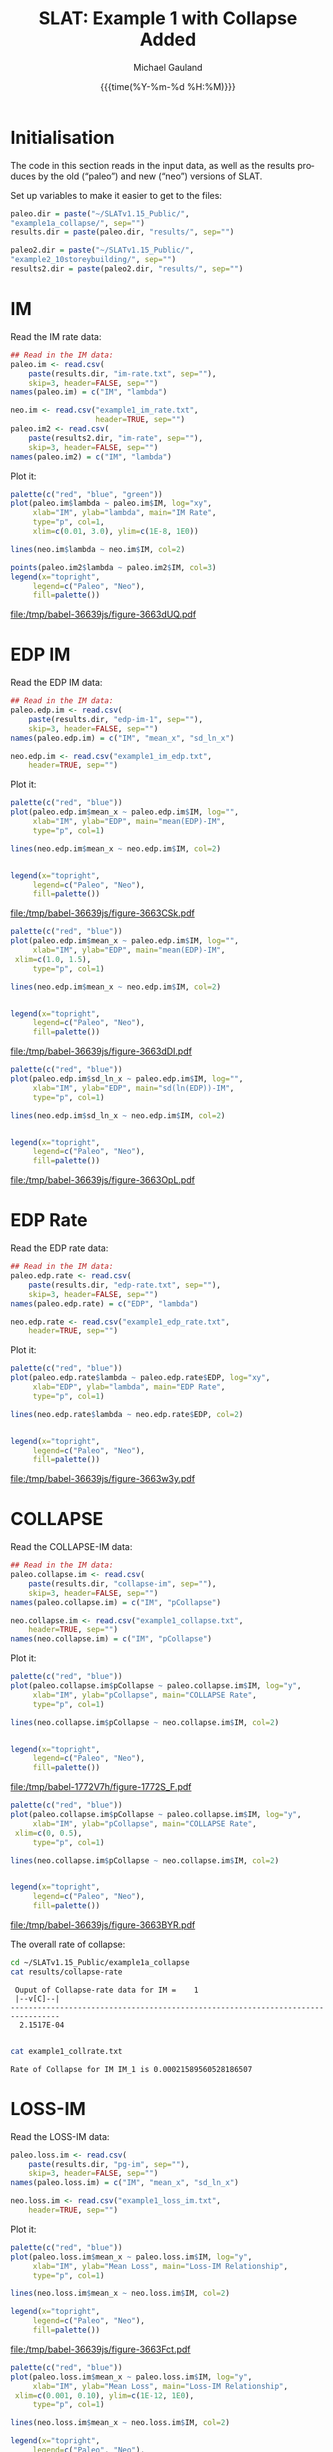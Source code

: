 #+Title:     SLAT: Example 1 with Collapse Added
#+AUTHOR:    Michael Gauland
#+EMAIL:     michael.gauland@canterbury.ac.nz
#+DATE:      {{{time(%Y-%m-%d %H:%M)}}}
#+DESCRIPTION: 
#+KEYWORDS:
#+LANGUAGE:  en
#+OPTIONS:   H:6 num:t toc:4 \n:nil @:t ::t |:t ^:{} -:t f:t *:t <:t
#+OPTIONS:   TeX:dvipng LaTeX:dvipng skip:nil d:nil todo:t pri:nil tags:not-in-toc
#+OPTIONS:   timestamp:t email:t
#+OPTIONS:   ':t
#+INFOJS_OPT: view:nil toc:t ltoc:t mouse:underline buttons:0 path:http://orgmode.org/org-info.js
#+EXPORT_SELECT_TAGS: export
#+EXPORT_EXCLUDE_TAGS: noexport
#+LaTeX_CLASS: article
#+LaTeX_CLASS_OPTIONS: [a4paper]
#+LATEX_HEADER: \usepackage{unicode-math}
#+LaTex_header: \usepackage{epstopdf}
#+LATEX_HEADER: \usepackage{register}
#+LATEX_HEADER: \usepackage{bytefield}
#+LATEX_HEADER: \usepackage{parskip}
#+LATEX_HEADER: \usepackage{tabulary}
#+LATEX_HEADER: \usepackage[section]{placeins}
#+LATEX_HEADER: \usepackage[htt]{hyphenat}
#+LATEX_HEADER: \setlength{\parindent}{0pt}
#+LATEX_HEADER: \lstset{keywordstyle=\color{blue}\bfseries}
#+LATEX_HEADER: \newfontfamily\listingsfont[Scale=.7]{DejaVu Sans Mono}
#+LATEX_HEADER: \lstset{basicstyle=\listingsfont}
#+LATEX_HEADER: \lstset{showspaces=false}
#+LATEX_HEADER: \lstset{columns=fixed}
#+LATEX_HEADER: \lstset{extendedchars=true}
#+LATEX_HEADER: \lstset{frame=shadowbox}
#+LATEX_HEADER: \lstset{basicstyle=\ttfamily}
#+LATEX_HEADER: \definecolor{mygray}{gray}{0.8}
#+LATEX_HEADER: \lstset{rulesepcolor=\color{mygray}}
#+LATEX_HEADER: \lstdefinelanguage{dash}{rulecolor=\color{green},rulesepcolor=\color{mygray},frameround=ffff,backgroundcolor=\color{white}}
#+LATEX_HEADER: \lstdefinelanguage{fundamental}{basicstyle=\ttfamily\scriptsize,rulesepcolor=\color{cyan},frameround=tttt,backgroundcolor=\color{white},breaklines=true}
#+LATEX_HEADER: \usepackage{pst-circ}
#+LATEX_HEADER: \usepackage[hang,small,bf]{caption}
#+LATEX_HEADER: \setlength{\captionmargin}{20pt}
#+LINK_UP:   
#+LINK_HOME: 
#+XSLT:
#+STARTUP: overview
#+STARTUP: align
#+STARTUP: noinlineimages
#+PROPERTY: exports both

* Initialisation
  The code in this section reads in the input data, as well as the results
  produces by the old ("paleo") and new ("neo") versions of SLAT.

  Set up variables to make it easier to get to the files:
  #+BEGIN_SRC R :session :exports both :results output
    paleo.dir = paste("~/SLATv1.15_Public/",
	"example1a_collapse/", sep="")
    results.dir = paste(paleo.dir, "results/", sep="")

    paleo2.dir = paste("~/SLATv1.15_Public/",
	"example2_10storeybuilding/", sep="")
    results2.dir = paste(paleo2.dir, "results/", sep="")
  #+END_SRC

  #+RESULTS:
  
* IM
  Read the IM rate data:
  #+BEGIN_SRC R :session :exports both :results output
    ## Read in the IM data:
    paleo.im <- read.csv(
        paste(results.dir, "im-rate.txt", sep=""),
        skip=3, header=FALSE, sep="")
    names(paleo.im) = c("IM", "lambda")

    neo.im <- read.csv("example1_im_rate.txt", 
                       header=TRUE, sep="")
    paleo.im2 <- read.csv(
        paste(results2.dir, "im-rate", sep=""),
        skip=3, header=FALSE, sep="")
    names(paleo.im2) = c("IM", "lambda")
  #+END_SRC
  
  #+RESULTS:

  Plot it:
  #+NAME: im-rate
  #+HEADER: :results graphics
  #+HEADER: :file (org-babel-temp-file "./figure-" ".pdf")
  #+BEGIN_SRC R :session :exports both
    palette(c("red", "blue", "green"))
    plot(paleo.im$lambda ~ paleo.im$IM, log="xy", 
         xlab="IM", ylab="lambda", main="IM Rate",
         type="p", col=1,
         xlim=c(0.01, 3.0), ylim=c(1E-8, 1E0))

    lines(neo.im$lambda ~ neo.im$IM, col=2)

    points(paleo.im2$lambda ~ paleo.im2$IM, col=3)
    legend(x="topright",
         legend=c("Paleo", "Neo"),
         fill=palette())
  #+END_SRC

  #+CAPTION: IM rate calculations
  #+ATTR_LaTeX: :width \textwidth*4/4 :placement [h!bt]
  #+NAME: fig:im-rate
  #+RESULTS: im-rate
  [[file:/tmp/babel-36639js/figure-3663dUQ.pdf]]


* EDP IM
  Read the EDP IM data:
  #+BEGIN_SRC R :session :exports both :results output
    ## Read in the IM data:
    paleo.edp.im <- read.csv(
        paste(results.dir, "edp-im-1", sep=""),
        skip=3, header=FALSE, sep="")
    names(paleo.edp.im) = c("IM", "mean_x", "sd_ln_x")

    neo.edp.im <- read.csv("example1_im_edp.txt",
        header=TRUE, sep="")
  #+END_SRC
  
  #+RESULTS:


  Plot it:
  #+NAME: edp-im-mean
  #+HEADER: :results graphics
  #+HEADER: :file (org-babel-temp-file "./figure-" ".pdf")
  #+BEGIN_SRC R :session :exports both
    palette(c("red", "blue"))
    plot(paleo.edp.im$mean_x ~ paleo.edp.im$IM, log="", 
         xlab="IM", ylab="EDP", main="mean(EDP)-IM",
         type="p", col=1)

    lines(neo.edp.im$mean_x ~ neo.edp.im$IM, col=2)


    legend(x="topright",
         legend=c("Paleo", "Neo"),
         fill=palette())
  #+END_SRC

  #+CAPTION: men(EDP) vs. IM
  #+ATTR_LaTeX: :width \textwidth*4/4 :placement [h!bt]
  #+NAME: fig:edp-im-mean
  #+RESULTS: edp-im-mean
  [[file:/tmp/babel-36639js/figure-3663CSk.pdf]]

  #+NAME: edp-im-mean-zoom
  #+HEADER: :results graphics
  #+HEADER: :file (org-babel-temp-file "./figure-" ".pdf")
  #+BEGIN_SRC R :session :exports both
    palette(c("red", "blue"))
    plot(paleo.edp.im$mean_x ~ paleo.edp.im$IM, log="", 
         xlab="IM", ylab="EDP", main="mean(EDP)-IM",
	 xlim=c(1.0, 1.5),
         type="p", col=1)

    lines(neo.edp.im$mean_x ~ neo.edp.im$IM, col=2)


    legend(x="topright",
         legend=c("Paleo", "Neo"),
         fill=palette())
  #+END_SRC

  #+CAPTION: men(EDP) vs. IM
  #+ATTR_LaTeX: :width \textwidth*4/4 :placement [h!bt]
  #+NAME: fig:edp-im-mean-zoom
  #+RESULTS: edp-im-mean-zoom
  [[file:/tmp/babel-36639js/figure-3663dDI.pdf]]

  #+NAME: edp-im-sd-ln
  #+HEADER: :results graphics
  #+HEADER: :file (org-babel-temp-file "./figure-" ".pdf")
  #+BEGIN_SRC R :session :exports both
    palette(c("red", "blue"))
    plot(paleo.edp.im$sd_ln_x ~ paleo.edp.im$IM, log="", 
         xlab="IM", ylab="EDP", main="sd(ln(EDP))-IM",
         type="p", col=1)

    lines(neo.edp.im$sd_ln_x ~ neo.edp.im$IM, col=2)


    legend(x="topright",
         legend=c("Paleo", "Neo"),
         fill=palette())
  #+END_SRC

  #+CAPTION: sd(ln(EDP)) vs. IM
  #+ATTR_LaTeX: :width \textwidth*4/4 :placement [h!bt]
  #+NAME: fig:edp-im-sd-ln
  #+RESULTS: edp-im-sd-ln
  [[file:/tmp/babel-36639js/figure-3663OpL.pdf]]

* EDP Rate
  Read the EDP rate data:
  #+BEGIN_SRC R :session :exports both :results output
    ## Read in the IM data:
    paleo.edp.rate <- read.csv(
        paste(results.dir, "edp-rate.txt", sep=""),
        skip=3, header=FALSE, sep="")
    names(paleo.edp.rate) = c("EDP", "lambda")

    neo.edp.rate <- read.csv("example1_edp_rate.txt", 
        header=TRUE, sep="")
  #+END_SRC
  
  #+RESULTS:

  Plot it:
  #+NAME: edp-rate
  #+HEADER: :results graphics
  #+HEADER: :file (org-babel-temp-file "./figure-" ".pdf")
  #+BEGIN_SRC R :session :exports both
    palette(c("red", "blue"))
    plot(paleo.edp.rate$lambda ~ paleo.edp.rate$EDP, log="xy", 
         xlab="EDP", ylab="lambda", main="EDP Rate",
         type="p", col=1)

    lines(neo.edp.rate$lambda ~ neo.edp.rate$EDP, col=2)


    legend(x="topright",
         legend=c("Paleo", "Neo"),
         fill=palette())
  #+END_SRC

  #+CAPTION: EDP rate calculations
  #+ATTR_LaTeX: :width \textwidth*4/4 :placement [h!bt]
  #+NAME: fig:edp-rate
  #+RESULTS: edp-rate
  [[file:/tmp/babel-36639js/figure-3663w3y.pdf]]

* COLLAPSE
  Read the COLLAPSE-IM data:
  #+BEGIN_SRC R :session :exports both :results output
    ## Read in the IM data:
    paleo.collapse.im <- read.csv(
        paste(results.dir, "collapse-im", sep=""),
        skip=3, header=FALSE, sep="")
    names(paleo.collapse.im) = c("IM", "pCollapse")

    neo.collapse.im <- read.csv("example1_collapse.txt", 
        header=TRUE, sep="")
    names(neo.collapse.im) = c("IM", "pCollapse")
  #+END_SRC
  
  #+RESULTS:


  Plot it:
  #+NAME: collapse-im
  #+HEADER: :results graphics
  #+HEADER: :file (org-babel-temp-file "./figure-" ".pdf")
  #+BEGIN_SRC R :session :exports both
    palette(c("red", "blue"))
    plot(paleo.collapse.im$pCollapse ~ paleo.collapse.im$IM, log="y", 
         xlab="IM", ylab="pCollapse", main="COLLAPSE Rate",
         type="p", col=1)

    lines(neo.collapse.im$pCollapse ~ neo.collapse.im$IM, col=2)


    legend(x="topright",
         legend=c("Paleo", "Neo"),
         fill=palette())
  #+END_SRC

  #+CAPTION: Probability of Collapse calculations
  #+ATTR_LaTeX: :width \textwidth*4/4 :placement [h!bt]
  #+NAME: fig:collapse-im
  #+RESULTS: collapse-im
  [[file:/tmp/babel-1772V7h/figure-1772S_F.pdf]]

  #+NAME: collapse-im-zoom
  #+HEADER: :results graphics
  #+HEADER: :file (org-babel-temp-file "./figure-" ".pdf")
  #+BEGIN_SRC R :session :exports both
    palette(c("red", "blue"))
    plot(paleo.collapse.im$pCollapse ~ paleo.collapse.im$IM, log="y", 
         xlab="IM", ylab="pCollapse", main="COLLAPSE Rate",
	 xlim=c(0, 0.5),
         type="p", col=1)

    lines(neo.collapse.im$pCollapse ~ neo.collapse.im$IM, col=2)


    legend(x="topright",
         legend=c("Paleo", "Neo"),
         fill=palette())
  #+END_SRC

  #+CAPTION: COLLAPSE rate calculations
  #+ATTR_LaTeX: :width \textwidth*4/4 :placement [h!bt]
  #+NAME: fig:collapse-im-zoom
  #+RESULTS: collapse-im-zoom
  [[file:/tmp/babel-36639js/figure-3663BYR.pdf]]

  The overall rate of collapse:
  #+BEGIN_SRC sh :results output
  cd ~/SLATv1.15_Public/example1a_collapse
  cat results/collapse-rate
  #+END_SRC

  #+RESULTS:
  :  Ouput of Collapse-rate data for IM =    1
  :  |--v[C]--|
  : ---------------------------------------------------------------------------------
  :   2.1517E-04
  : 

  #+BEGIN_SRC sh :results output
  cat example1_collrate.txt
  #+END_SRC

  #+RESULTS:
  : Rate of Collapse for IM IM_1 is 0.00021589560528186507

* LOSS-IM
  Read the LOSS-IM data:
  #+BEGIN_SRC R :session :exports both :results output
    paleo.loss.im <- read.csv(
        paste(results.dir, "pg-im", sep=""),
        skip=3, header=FALSE, sep="")
    names(paleo.loss.im) = c("IM", "mean_x", "sd_ln_x")

    neo.loss.im <- read.csv("example1_loss_im.txt", 
        header=TRUE, sep="")
  #+END_SRC
  
  #+RESULTS:

  Plot it:
  #+NAME: loss.im-mean
  #+HEADER: :results graphics
  #+HEADER: :file (org-babel-temp-file "./figure-" ".pdf")
  #+BEGIN_SRC R :session :exports both
    palette(c("red", "blue"))
    plot(paleo.loss.im$mean_x ~ paleo.loss.im$IM, log="y", 
         xlab="IM", ylab="Mean Loss", main="Loss-IM Relationship",
         type="p", col=1)

    lines(neo.loss.im$mean_x ~ neo.loss.im$IM, col=2)

    legend(x="topright",
         legend=c("Paleo", "Neo"),
         fill=palette())
  #+END_SRC

  #+CAPTION: Loss-IM calculations
  #+ATTR_LaTeX: :width \textwidth*4/4 :placement [h!bt]
  #+NAME: fig:loss.im-mean
  #+RESULTS: loss.im-mean
  [[file:/tmp/babel-36639js/figure-3663Fct.pdf]]

  #+NAME: loss.im-mean-zoom
  #+HEADER: :results graphics
  #+HEADER: :file (org-babel-temp-file "./figure-" ".pdf")
  #+BEGIN_SRC R :session :exports both
    palette(c("red", "blue"))
    plot(paleo.loss.im$mean_x ~ paleo.loss.im$IM, log="y", 
         xlab="IM", ylab="Mean Loss", main="Loss-IM Relationship",
	 xlim=c(0.001, 0.10), ylim=c(1E-12, 1E0),
         type="p", col=1)

    lines(neo.loss.im$mean_x ~ neo.loss.im$IM, col=2)

    legend(x="topright",
         legend=c("Paleo", "Neo"),
         fill=palette())
  #+END_SRC

  #+CAPTION: Loss-IM calculations
  #+ATTR_LaTeX: :width \textwidth*4/4 :placement [h!bt]
  #+NAME: fig:loss.im-mean-zoom
  #+RESULTS: loss.im-mean-zoom
  [[file:/tmp/babel-36639js/figure-3663qUC.pdf]]


  #+NAME: loss.im-sd
  #+HEADER: :results graphics
  #+HEADER: :file (org-babel-temp-file "./figure-" ".pdf")
  #+BEGIN_SRC R :session :exports both
    palette(c("red", "blue"))
    plot(paleo.loss.im$sd_ln_x ~ paleo.loss.im$IM, log="", 
         xlab="IM", ylab="sd(ln(Loss))", main="Loss-IM Relationship",
         type="p", col=1)

    lines(neo.loss.im$sd_ln_x ~ neo.loss.im$IM, col=2)

    legend(x="topright",
         legend=c("Paleo", "Neo"),
         fill=palette())
  #+END_SRC

  #+CAPTION: LOSS.IM rate calculations
  #+ATTR_LaTeX: :width \textwidth*4/4 :placement [h!bt]
  #+NAME: fig:loss.im-sd
  #+RESULTS: loss.im-sd
  [[file:/tmp/babel-1772V7h/figure-1772H3N.pdf]]


* LOSS-EDP
  Read the LOSS-EDP data:
  #+BEGIN_SRC R :session :exports both :results output
    paleo.loss.edp <- read.csv(
        paste(results.dir, "pg-edp", sep=""),
        skip=3, header=FALSE, sep="")
    names(paleo.loss.edp) = c("EDP", "mean_x", "sd_ln_x")

    neo.loss.edp <- read.csv("example1_loss_edp.txt", 
        header=TRUE, sep="")
  #+END_SRC
  
  #+RESULTS:

  Plot it:
  #+NAME: loss.edp-mean
  #+HEADER: :results graphics
  #+HEADER: :file (org-babel-temp-file "./figure-" ".pdf")
  #+BEGIN_SRC R :session :exports both
    palette(c("red", "blue"))
    plot(paleo.loss.edp$mean_x ~ paleo.loss.edp$EDP, log="xy", 
         xlab="EDP", ylab="Mean(Loss)", main="Loss-EDP Relationship",
         type="p", col=1)

    lines(neo.loss.edp$mean_x ~ neo.loss.edp$EDP, col=2)

    legend(x="topright",
         legend=c("Paleo", "Neo"),
         fill=palette())
  #+END_SRC

  #+NAME: loss.edp-mean-zoom
  #+HEADER: :results graphics
  #+HEADER: :file (org-babel-temp-file "./figure-" ".pdf")
  #+BEGIN_SRC R :session :exports both
    palette(c("red", "blue"))
    plot(paleo.loss.edp$mean_x ~ paleo.loss.edp$EDP, log="xy", 
         xlab="EDP", ylab="Mean(Loss)", main="Loss-EDP Relationship",
	 xlim=c(0.05, 0.10),
	 ylim=c(5E-1, 1E0),
         type="p", col=1)

    lines(neo.loss.edp$mean_x ~ neo.loss.edp$EDP, col=2)

    legend(x="topright",
         legend=c("Paleo", "Neo"),
         fill=palette())
  #+END_SRC

  #+RESULTS: loss.edp-mean-zoom
  [[file:/tmp/babel-1772V7h/figure-1772jIe.pdf]]

  #+CAPTION: Loss-EDP rate calculations
  #+ATTR_LaTeX: :width \textwidth*4/4 :placement [h!bt]
  #+NAME: fig:loss.edp-mean
  #+RESULTS: loss.edp-mean
  [[file:/tmp/babel-36639js/figure-3663Rsg.pdf]]


  #+NAME: loss.edp-sd
  #+HEADER: :results graphics
  #+HEADER: :file (org-babel-temp-file "./figure-" ".pdf")
  #+BEGIN_SRC R :session :exports both
    palette(c("red", "blue"))
    plot(paleo.loss.edp$sd_ln_x ~ paleo.loss.edp$EDP, log="", 
         xlab="EDP", ylab="sd(ln(Loss))", main="Loss-EDP Relationship",
         type="p", col=1)

    lines(neo.loss.edp$sd_ln_x ~ neo.loss.edp$EDP, col=2)

    legend(x="topright",
         legend=c("Paleo", "Neo"),
         fill=palette())
  #+END_SRC

  #+CAPTION: Loss-EDP calculations
  #+ATTR_LaTeX: :width \textwidth*4/4 :placement [h!bt]
  #+NAME: fig:loss.edp-sd
  #+RESULTS: loss.edp-sd
  [[file:/tmp/babel-1772V7h/figure-1772ABa.pdf]]


  #+NAME: loss.edp-sd-zoom
  #+HEADER: :results graphics
  #+HEADER: :file (org-babel-temp-file "./figure-" ".pdf")
  #+BEGIN_SRC R :session :exports both
    palette(c("red", "blue"))
    plot(paleo.loss.edp$sd_ln_x ~ paleo.loss.edp$EDP, log="", 
         xlab="EDP", ylab="sd(ln(Loss))", main="Loss-EDP Relationship",
	 xlim=c(0.05, 0.10),
	 ylim=c(0.4, 0.85),
         type="p", col=1)

    lines(neo.loss.edp$sd_ln_x ~ neo.loss.edp$EDP, col=2)

    legend(x="topright",
         legend=c("Paleo", "Neo"),
         fill=palette())
  #+END_SRC

  #+CAPTION: Loss-EDP calculations
  #+ATTR_LaTeX: :width \textwidth*4/4 :placement [h!bt]
  #+NAME: fig:loss.edp-sd-zoom
  #+RESULTS: loss.edp-sd-zoom
  [[file:/tmp/babel-1772V7h/figure-1772K8M.pdf]]

